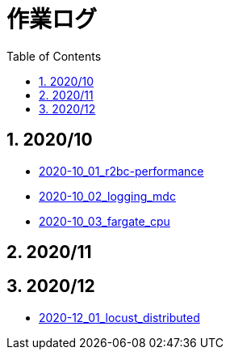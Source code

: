 :toc: left
:toctitle: 目次
:sectnums:
:sectanchors:
:sectinks:
:chapter-label:
:source-highlighter: coderay

= 作業ログ

== 2020/10

* link:./2020-10_01_r2dbc_performance[2020-10_01_r2bc-performance]
* link:./2020-10_02_logging_mdc[2020-10_02_logging_mdc]
* link:./2020-10_03_fargate_cpu[2020-10_03_fargate_cpu]

== 2020/11

== 2020/12

* link:./2020-12_01_locust_distributed[2020-12_01_locust_distributed]
